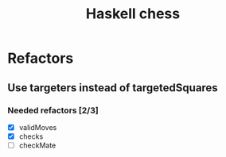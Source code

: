 #+TITLE: Haskell chess

* Refactors
** Use targeters instead of targetedSquares
*** Needed refactors [2/3]
- [X] validMoves
- [X] checks
- [ ] checkMate

